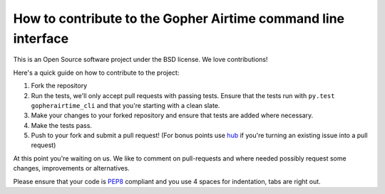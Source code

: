 How to contribute to the Gopher Airtime command line interface
==================================================

This is an Open Source software project under the BSD license.
We love contributions!

Here's a quick guide on how to contribute to the project:

1.  Fork the repository
2.  Run the tests, we'll only accept pull requests with passing tests.
    Ensure that the tests run with ``py.test gopherairtime_cli`` and that you're starting
    with a clean slate.
3.  Make your changes to your forked repository and ensure that tests are
    added where necessary.
4.  Make the tests pass.
5.  Push to your fork and submit a pull request!
    (For bonus points use hub_ if you're turning an
    existing issue into a pull request)

At this point you're waiting on us. We like to comment on pull-requests
and where needed possibly request some changes, improvements or alternatives.

Please ensure that your code is PEP8_ compliant and you use 4 spaces
for indentation, tabs are right out.


.. _PEP8: http://www.python.org/dev/peps/pep-0008/
.. _hub: http://defunkt.io/hub/
